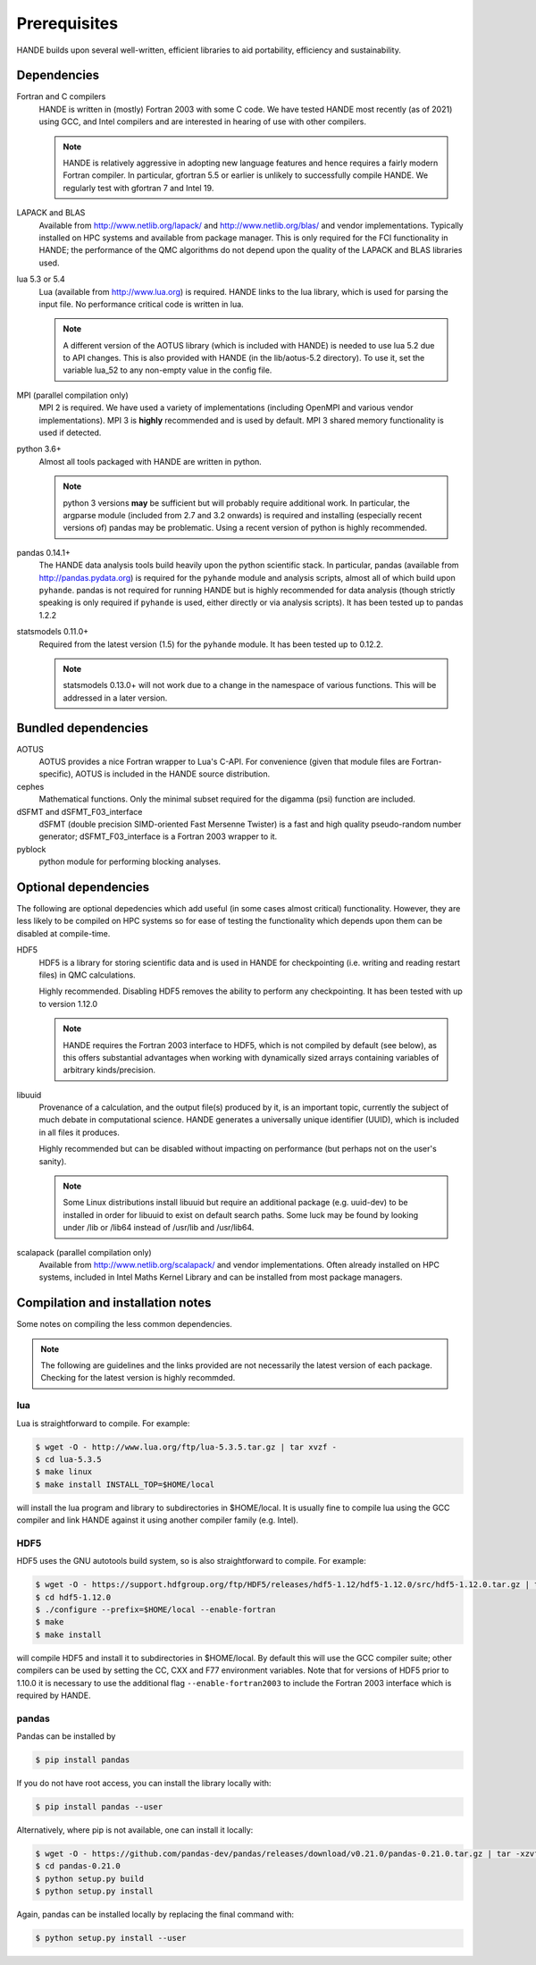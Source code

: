 .. _prereq:

Prerequisites
=============

HANDE builds upon several well-written, efficient libraries to aid portability,
efficiency and sustainability.

Dependencies
------------

Fortran and C compilers
    HANDE is written in (mostly) Fortran 2003 with some C code.  We have tested HANDE
    most recently (as of 2021) using GCC, and Intel compilers and are interested in
    hearing of use with other compilers.

    .. note::

        HANDE is relatively aggressive in adopting new language features and hence
        requires a fairly modern Fortran compiler.  In particular, gfortran 5.5 or earlier
        is unlikely to successfully compile HANDE.  We regularly test with gfortran 7
        and Intel 19.

LAPACK and BLAS
    Available from http://www.netlib.org/lapack/ and http://www.netlib.org/blas/ and
    vendor implementations.  Typically installed on HPC systems and available from package
    manager.  This is only required for the FCI functionality in HANDE; the performance of
    the QMC algorithms do not depend upon the quality of the LAPACK and BLAS libraries
    used.
lua 5.3 or 5.4
    Lua (available from http://www.lua.org) is required.  HANDE links to the lua library,
    which is used for parsing the input file.  No performance critical code is written in
    lua.

    .. note::

        A different version of the AOTUS library (which is included with HANDE) is
        needed to use lua 5.2 due to API changes.  This is also provided with HANDE
        (in the lib/aotus-5.2 directory).  To use it, set the variable lua_52 to any
        non-empty value in the config file.

MPI (parallel compilation only)
    MPI 2 is required.  We have used a variety of implementations (including OpenMPI and
    various vendor implementations).  MPI 3 is **highly** recommended and is used by
    default. MPI 3 shared memory functionality is used if detected.
python 3.6+
    Almost all tools packaged with HANDE are written in python.

    .. note::
        python 3 versions **may** be sufficient but will probably
        require additional work.  In particular, the argparse module (included from 2.7
        and 3.2 onwards) is required and installing (especially recent versions of)
        pandas  may be problematic.  Using a recent version of python is highly
        recommended.
        
pandas 0.14.1+
    The HANDE data analysis tools build heavily upon the python scientific
    stack.  In particular, pandas (available from http://pandas.pydata.org) is required
    for the ``pyhande`` module and analysis scripts, almost all of which build upon
    ``pyhande``.  pandas is not required for running HANDE but is highly recommended for
    data analysis (though strictly speaking is only required if ``pyhande`` is used,
    either directly or via analysis scripts).  It has been tested up to pandas 1.2.2

statsmodels 0.11.0+
    Required from the latest version (1.5) for the ``pyhande`` module. It has been tested
    up to 0.12.2.

    .. note::
        statsmodels 0.13.0+ will not work due to a change in the namespace of
        various functions. This will be addressed in a later version.
    

Bundled dependencies
--------------------

AOTUS
    AOTUS provides a nice Fortran wrapper to Lua's C-API.  For convenience (given that
    module files are Fortran-specific), AOTUS is included in the HANDE source
    distribution.
cephes
    Mathematical functions.  Only the minimal subset required for the digamma (psi)
    function are included.
dSFMT and dSFMT_F03_interface
    dSFMT (double precision SIMD-oriented Fast Mersenne Twister) is a fast and high
    quality pseudo-random number generator; dSFMT_F03_interface is a Fortran 2003 wrapper
    to it.
pyblock
    python module for performing blocking analyses.

Optional dependencies
---------------------

The following are optional depedencies which add useful (in some cases almost critical)
functionality.  However, they are less likely to be compiled on HPC systems so for ease of
testing the functionality which depends upon them can be disabled at compile-time.

HDF5
    HDF5 is a library for storing scientific data and is used in HANDE for checkpointing
    (i.e. writing and reading restart files) in QMC calculations.

    Highly recommended.  Disabling HDF5 removes the ability to perform any checkpointing.
    It has been tested with up to version 1.12.0

    .. note::

        HANDE requires the Fortran 2003 interface to HDF5, which is not compiled by
        default (see below), as this offers substantial advantages when working with
        dynamically sized arrays containing variables of arbitrary kinds/precision.

libuuid
    Provenance of a calculation, and the output file(s) produced by it, is an important
    topic, currently the subject of much debate in computational science.  HANDE generates
    a universally unique identifier (UUID), which is included in all files it produces.

    Highly recommended but can be disabled without impacting on performance (but perhaps
    not on the user's sanity).

    .. note::

        Some Linux distributions install libuuid but require an additional package (e.g.
        uuid-dev) to be installed in order for libuuid to exist on default search paths.
        Some luck may be found by looking under /lib or /lib64 instead of /usr/lib and
        /usr/lib64.
scalapack (parallel compilation only)
    Available from http://www.netlib.org/scalapack/ and vendor implementations.  Often
    already installed on HPC systems, included in Intel Maths Kernel Library and can be
    installed from most package managers.

Compilation and installation notes
----------------------------------

Some notes on compiling the less common dependencies.

.. note::

    The following are guidelines and the links provided are not necessarily the latest
    version of each package. Checking for the latest version is highly recommded.

lua
^^^

Lua is straightforward to compile.  For example:

.. code-block:: bash

    $ wget -O - http://www.lua.org/ftp/lua-5.3.5.tar.gz | tar xvzf -
    $ cd lua-5.3.5
    $ make linux
    $ make install INSTALL_TOP=$HOME/local

will install the lua program and library to subdirectories in $HOME/local.  It is usually
fine to compile lua using the GCC compiler and link HANDE against it using another
compiler family (e.g. Intel).

HDF5
^^^^

HDF5 uses the GNU autotools build system, so is also straightforward to compile.  For
example:

.. code-block:: bash

    $ wget -O - https://support.hdfgroup.org/ftp/HDF5/releases/hdf5-1.12/hdf5-1.12.0/src/hdf5-1.12.0.tar.gz | tar xvzf -
    $ cd hdf5-1.12.0
    $ ./configure --prefix=$HOME/local --enable-fortran
    $ make
    $ make install

will compile HDF5 and install it to subdirectories in $HOME/local.  By default this will
use the GCC compiler suite; other compilers can be used by setting the CC, CXX and F77
environment variables.  Note that for versions of HDF5 prior to 1.10.0 it is necessary to use the additional flag ``--enable-fortran2003`` to include the Fortran 2003 interface which is required by HANDE.

pandas
^^^^^^

Pandas can be installed by

.. code-block:: bash

    $ pip install pandas

If you do not have root access, you can install the library locally with:

.. code-block:: bash

    $ pip install pandas --user

Alternatively, where pip is not available, one can install it locally:

.. code-block:: bash

    $ wget -O - https://github.com/pandas-dev/pandas/releases/download/v0.21.0/pandas-0.21.0.tar.gz | tar -xzvf -
    $ cd pandas-0.21.0
    $ python setup.py build
    $ python setup.py install

Again, pandas can be installed locally by replacing the final command with:

.. code-block:: bash

    $ python setup.py install --user
